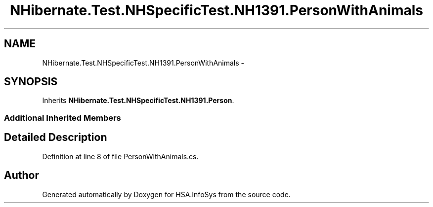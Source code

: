 .TH "NHibernate.Test.NHSpecificTest.NH1391.PersonWithAnimals" 3 "Fri Jul 5 2013" "Version 1.0" "HSA.InfoSys" \" -*- nroff -*-
.ad l
.nh
.SH NAME
NHibernate.Test.NHSpecificTest.NH1391.PersonWithAnimals \- 
.SH SYNOPSIS
.br
.PP
.PP
Inherits \fBNHibernate\&.Test\&.NHSpecificTest\&.NH1391\&.Person\fP\&.
.SS "Additional Inherited Members"
.SH "Detailed Description"
.PP 
Definition at line 8 of file PersonWithAnimals\&.cs\&.

.SH "Author"
.PP 
Generated automatically by Doxygen for HSA\&.InfoSys from the source code\&.
